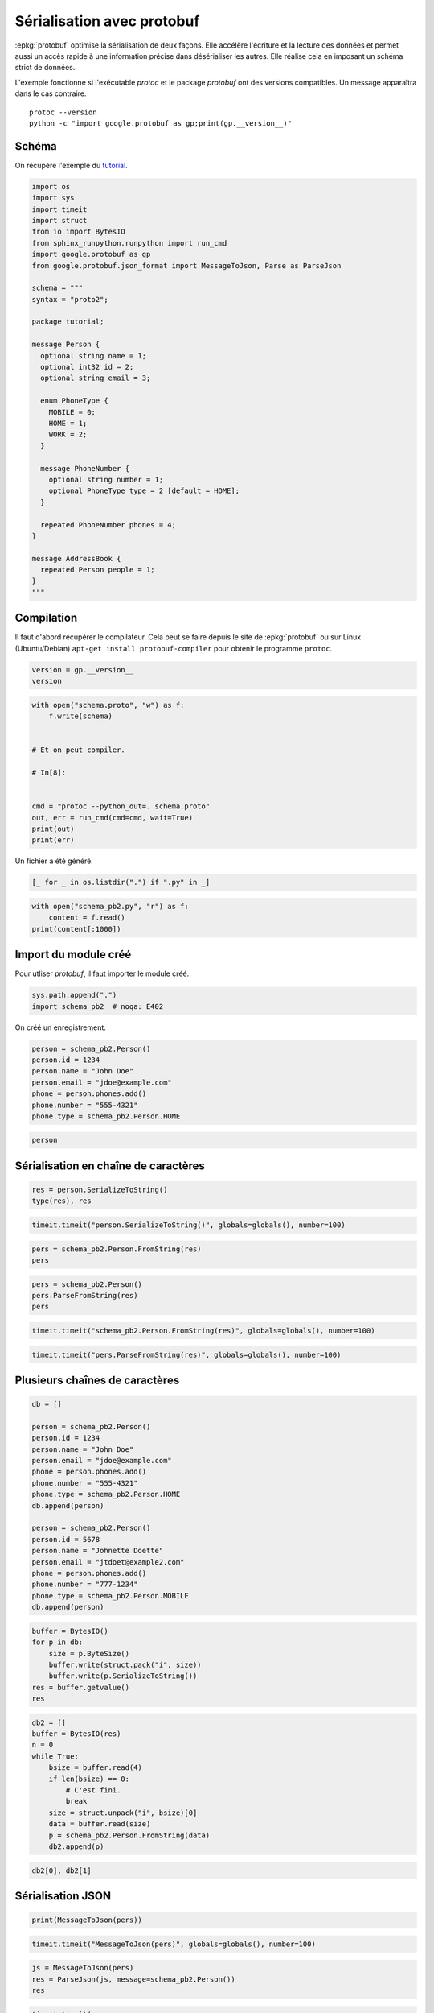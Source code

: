 
.. DO NOT EDIT.
.. THIS FILE WAS AUTOMATICALLY GENERATED BY SPHINX-GALLERY.
.. TO MAKE CHANGES, EDIT THE SOURCE PYTHON FILE:
.. "auto_examples/plot_serialisation_protobuf.py"
.. LINE NUMBERS ARE GIVEN BELOW.

.. only:: html

    .. note::
        :class: sphx-glr-download-link-note

        :ref:`Go to the end <sphx_glr_download_auto_examples_plot_serialisation_protobuf.py>`
        to download the full example code

.. rst-class:: sphx-glr-example-title

.. _sphx_glr_auto_examples_plot_serialisation_protobuf.py:


.. _l-example-protobuf:

===========================
Sérialisation avec protobuf
===========================

:epkg:`protobuf` optimise la sérialisation de deux façons.
Elle accélère l'écriture et la lecture des données et permet aussi
un accès rapide à une information précise dans désérialiser
les autres. Elle réalise cela en imposant un schéma strict de données.

L'exemple fonctionne si l'exécutable `protoc` et le package `protobuf`
ont des versions compatibles. Un message apparaîtra dans le cas contraire.

::

    protoc --version
    python -c "import google.protobuf as gp;print(gp.__version__)"

Schéma
======

On récupère l'exemple du `tutorial
<https://developers.google.com/protocol-buffers/docs/pythontutorial>`_.

.. GENERATED FROM PYTHON SOURCE LINES 28-66

.. code-block:: default

    import os
    import sys
    import timeit
    import struct
    from io import BytesIO
    from sphinx_runpython.runpython import run_cmd
    import google.protobuf as gp
    from google.protobuf.json_format import MessageToJson, Parse as ParseJson

    schema = """
    syntax = "proto2";

    package tutorial;

    message Person {
      optional string name = 1;
      optional int32 id = 2;
      optional string email = 3;

      enum PhoneType {
        MOBILE = 0;
        HOME = 1;
        WORK = 2;
      }

      message PhoneNumber {
        optional string number = 1;
        optional PhoneType type = 2 [default = HOME];
      }

      repeated PhoneNumber phones = 4;
    }

    message AddressBook {
      repeated Person people = 1;
    }
    """








.. GENERATED FROM PYTHON SOURCE LINES 67-73

Compilation
===========

Il faut d'abord récupérer le compilateur. Cela peut se faire depuis
le site de :epkg:`protobuf` ou sur Linux (Ubuntu/Debian)
``apt-get install protobuf-compiler`` pour obtenir le programme ``protoc``.

.. GENERATED FROM PYTHON SOURCE LINES 73-79

.. code-block:: default



    version = gp.__version__
    version






.. rst-class:: sphx-glr-script-out

 .. code-block:: none


    '4.23.4'



.. GENERATED FROM PYTHON SOURCE LINES 81-98

.. code-block:: default



    with open("schema.proto", "w") as f:
        f.write(schema)


    # Et on peut compiler.

    # In[8]:


    cmd = "protoc --python_out=. schema.proto"
    out, err = run_cmd(cmd=cmd, wait=True)
    print(out)
    print(err)









.. GENERATED FROM PYTHON SOURCE LINES 99-100

Un fichier a été généré.

.. GENERATED FROM PYTHON SOURCE LINES 100-105

.. code-block:: default



    [_ for _ in os.listdir(".") if ".py" in _]






.. rst-class:: sphx-glr-script-out

 .. code-block:: none


    ['plot_lambda_function.py', 'plot_pandas_groupby.py', 'plot_tarabiscote.py', 'plot_serialisation_examples.py', 'plot_partie_dame.py', 'plot_serialisation_protobuf.py', 'plot_gil_example.py', 'plot_numpy_tricks.py', 'plot_float_and_double_rouding.py', 'plot_hypercube.py', 'schema_pb2.py']



.. GENERATED FROM PYTHON SOURCE LINES 106-113

.. code-block:: default



    with open("schema_pb2.py", "r") as f:
        content = f.read()
    print(content[:1000])






.. rst-class:: sphx-glr-script-out

 .. code-block:: none

    # -*- coding: utf-8 -*-
    # Generated by the protocol buffer compiler.  DO NOT EDIT!
    # source: schema.proto
    """Generated protocol buffer code."""
    from google.protobuf.internal import builder as _builder
    from google.protobuf import descriptor as _descriptor
    from google.protobuf import descriptor_pool as _descriptor_pool
    from google.protobuf import symbol_database as _symbol_database
    # @@protoc_insertion_point(imports)

    _sym_db = _symbol_database.Default()




    DESCRIPTOR = _descriptor_pool.Default().AddSerializedFile(b'\n\x0cschema.proto\x12\x08tutorial\"\xdb\x01\n\x06Person\x12\x0c\n\x04name\x18\x01 \x01(\t\x12\n\n\x02id\x18\x02 \x01(\x05\x12\r\n\x05\x65mail\x18\x03 \x01(\t\x12,\n\x06phones\x18\x04 \x03(\x0b\x32\x1c.tutorial.Person.PhoneNumber\x1aM\n\x0bPhoneNumber\x12\x0e\n\x06number\x18\x01 \x01(\t\x12.\n\x04type\x18\x02 \x01(\x0e\x32\x1a.tutorial.Person.PhoneType:\x04HOME\"+\n\tPhoneType\x12\n\n\x06MOBILE\x10\x00\x12\x08\n\x04HOME\x10\x01\x12\x08\n\x04WORK\x10\x02\"/\n\x0b\x41\x64\x64r




.. GENERATED FROM PYTHON SOURCE LINES 114-118

Import du module créé
=====================

Pour utliser *protobuf*, il faut importer le module créé.

.. GENERATED FROM PYTHON SOURCE LINES 118-123

.. code-block:: default



    sys.path.append(".")
    import schema_pb2  # noqa: E402








.. GENERATED FROM PYTHON SOURCE LINES 124-125

On créé un enregistrement.

.. GENERATED FROM PYTHON SOURCE LINES 125-136

.. code-block:: default



    person = schema_pb2.Person()
    person.id = 1234
    person.name = "John Doe"
    person.email = "jdoe@example.com"
    phone = person.phones.add()
    phone.number = "555-4321"
    phone.type = schema_pb2.Person.HOME









.. GENERATED FROM PYTHON SOURCE LINES 138-142

.. code-block:: default


    person






.. rst-class:: sphx-glr-script-out

 .. code-block:: none


    name: "John Doe"
    id: 1234
    email: "jdoe@example.com"
    phones {
      number: "555-4321"
      type: HOME
    }




.. GENERATED FROM PYTHON SOURCE LINES 143-145

Sérialisation en chaîne de caractères
=====================================

.. GENERATED FROM PYTHON SOURCE LINES 145-151

.. code-block:: default



    res = person.SerializeToString()
    type(res), res






.. rst-class:: sphx-glr-script-out

 .. code-block:: none


    (<class 'bytes'>, b'\n\x08John Doe\x10\xd2\t\x1a\x10jdoe@example.com"\x0c\n\x08555-4321\x10\x01')



.. GENERATED FROM PYTHON SOURCE LINES 153-157

.. code-block:: default


    timeit.timeit("person.SerializeToString()", globals=globals(), number=100)






.. rst-class:: sphx-glr-script-out

 .. code-block:: none


    0.0001368000002912595



.. GENERATED FROM PYTHON SOURCE LINES 159-164

.. code-block:: default


    pers = schema_pb2.Person.FromString(res)
    pers






.. rst-class:: sphx-glr-script-out

 .. code-block:: none


    name: "John Doe"
    id: 1234
    email: "jdoe@example.com"
    phones {
      number: "555-4321"
      type: HOME
    }




.. GENERATED FROM PYTHON SOURCE LINES 166-172

.. code-block:: default


    pers = schema_pb2.Person()
    pers.ParseFromString(res)
    pers






.. rst-class:: sphx-glr-script-out

 .. code-block:: none


    name: "John Doe"
    id: 1234
    email: "jdoe@example.com"
    phones {
      number: "555-4321"
      type: HOME
    }




.. GENERATED FROM PYTHON SOURCE LINES 174-178

.. code-block:: default


    timeit.timeit("schema_pb2.Person.FromString(res)", globals=globals(), number=100)






.. rst-class:: sphx-glr-script-out

 .. code-block:: none


    0.00017549999938637484



.. GENERATED FROM PYTHON SOURCE LINES 180-184

.. code-block:: default


    timeit.timeit("pers.ParseFromString(res)", globals=globals(), number=100)






.. rst-class:: sphx-glr-script-out

 .. code-block:: none


    9.479999971517827e-05



.. GENERATED FROM PYTHON SOURCE LINES 185-187

Plusieurs chaînes de caractères
===============================

.. GENERATED FROM PYTHON SOURCE LINES 187-210

.. code-block:: default



    db = []

    person = schema_pb2.Person()
    person.id = 1234
    person.name = "John Doe"
    person.email = "jdoe@example.com"
    phone = person.phones.add()
    phone.number = "555-4321"
    phone.type = schema_pb2.Person.HOME
    db.append(person)

    person = schema_pb2.Person()
    person.id = 5678
    person.name = "Johnette Doette"
    person.email = "jtdoet@example2.com"
    phone = person.phones.add()
    phone.number = "777-1234"
    phone.type = schema_pb2.Person.MOBILE
    db.append(person)









.. GENERATED FROM PYTHON SOURCE LINES 212-223

.. code-block:: default



    buffer = BytesIO()
    for p in db:
        size = p.ByteSize()
        buffer.write(struct.pack("i", size))
        buffer.write(p.SerializeToString())
    res = buffer.getvalue()
    res






.. rst-class:: sphx-glr-script-out

 .. code-block:: none


    b'-\x00\x00\x00\n\x08John Doe\x10\xd2\t\x1a\x10jdoe@example.com"\x0c\n\x08555-4321\x10\x017\x00\x00\x00\n\x0fJohnette Doette\x10\xae,\x1a\x13jtdoet@example2.com"\x0c\n\x08777-1234\x10\x00'



.. GENERATED FROM PYTHON SOURCE LINES 225-241

.. code-block:: default



    db2 = []
    buffer = BytesIO(res)
    n = 0
    while True:
        bsize = buffer.read(4)
        if len(bsize) == 0:
            # C'est fini.
            break
        size = struct.unpack("i", bsize)[0]
        data = buffer.read(size)
        p = schema_pb2.Person.FromString(data)
        db2.append(p)









.. GENERATED FROM PYTHON SOURCE LINES 243-247

.. code-block:: default


    db2[0], db2[1]






.. rst-class:: sphx-glr-script-out

 .. code-block:: none


    (name: "John Doe"
    id: 1234
    email: "jdoe@example.com"
    phones {
      number: "555-4321"
      type: HOME
    }
    , name: "Johnette Doette"
    id: 5678
    email: "jtdoet@example2.com"
    phones {
      number: "777-1234"
      type: MOBILE
    }
    )



.. GENERATED FROM PYTHON SOURCE LINES 248-250

Sérialisation JSON
==================

.. GENERATED FROM PYTHON SOURCE LINES 250-255

.. code-block:: default



    print(MessageToJson(pers))






.. rst-class:: sphx-glr-script-out

 .. code-block:: none

    {
      "name": "John Doe",
      "id": 1234,
      "email": "jdoe@example.com",
      "phones": [
        {
          "number": "555-4321",
          "type": "HOME"
        }
      ]
    }




.. GENERATED FROM PYTHON SOURCE LINES 257-261

.. code-block:: default


    timeit.timeit("MessageToJson(pers)", globals=globals(), number=100)






.. rst-class:: sphx-glr-script-out

 .. code-block:: none


    0.015570000000479922



.. GENERATED FROM PYTHON SOURCE LINES 263-270

.. code-block:: default



    js = MessageToJson(pers)
    res = ParseJson(js, message=schema_pb2.Person())
    res






.. rst-class:: sphx-glr-script-out

 .. code-block:: none


    name: "John Doe"
    id: 1234
    email: "jdoe@example.com"
    phones {
      number: "555-4321"
      type: HOME
    }




.. GENERATED FROM PYTHON SOURCE LINES 272-276

.. code-block:: default


    timeit.timeit(
        "ParseJson(js, message=schema_pb2.Person())", globals=globals(), number=100
    )




.. rst-class:: sphx-glr-script-out

 .. code-block:: none


    0.012188699999569508




.. rst-class:: sphx-glr-timing

   **Total running time of the script:** ( 0 minutes  0.501 seconds)


.. _sphx_glr_download_auto_examples_plot_serialisation_protobuf.py:

.. only:: html

  .. container:: sphx-glr-footer sphx-glr-footer-example




    .. container:: sphx-glr-download sphx-glr-download-python

      :download:`Download Python source code: plot_serialisation_protobuf.py <plot_serialisation_protobuf.py>`

    .. container:: sphx-glr-download sphx-glr-download-jupyter

      :download:`Download Jupyter notebook: plot_serialisation_protobuf.ipynb <plot_serialisation_protobuf.ipynb>`


.. only:: html

 .. rst-class:: sphx-glr-signature

    `Gallery generated by Sphinx-Gallery <https://sphinx-gallery.github.io>`_
